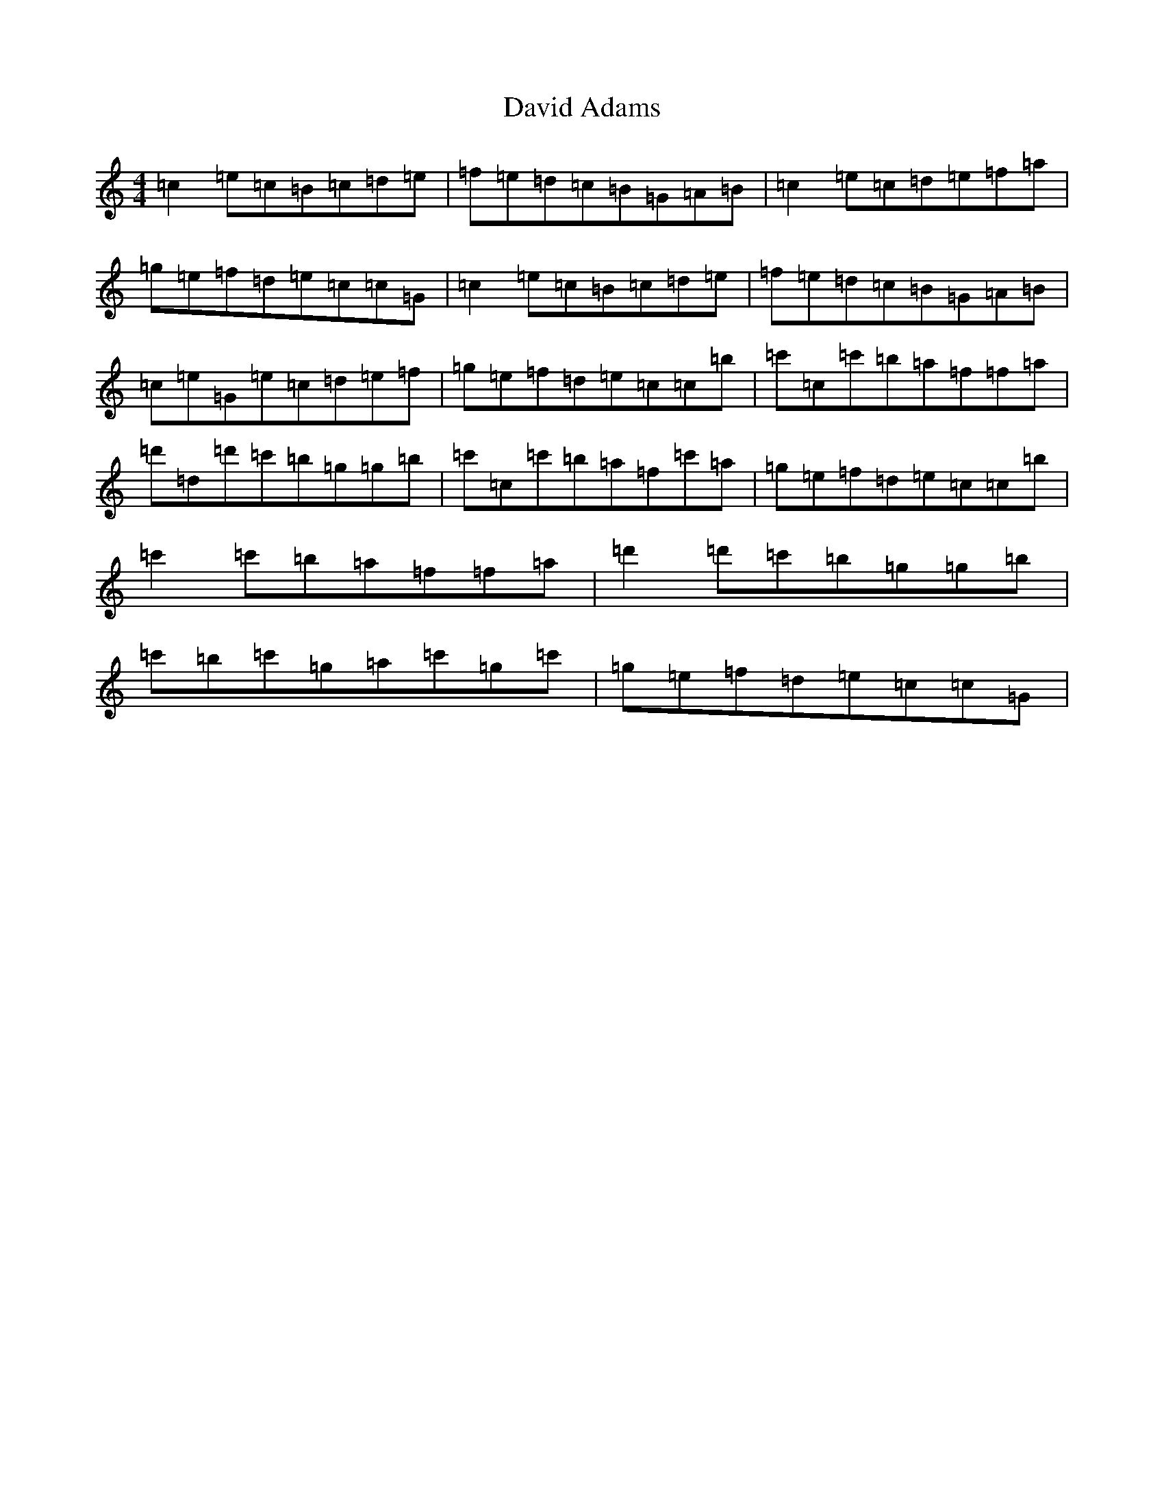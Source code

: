 X: 4945
T: David Adams
S: https://thesession.org/tunes/8575#setting8575
R: reel
M:4/4
L:1/8
K: C Major
=c2=e=c=B=c=d=e|=f=e=d=c=B=G=A=B|=c2=e=c=d=e=f=a|=g=e=f=d=e=c=c=G|=c2=e=c=B=c=d=e|=f=e=d=c=B=G=A=B|=c=e=G=e=c=d=e=f|=g=e=f=d=e=c=c=b|=c'=c=c'=b=a=f=f=a|=d'=d=d'=c'=b=g=g=b|=c'=c=c'=b=a=f=c'=a|=g=e=f=d=e=c=c=b|=c'2=c'=b=a=f=f=a|=d'2=d'=c'=b=g=g=b|=c'=b=c'=g=a=c'=g=c'|=g=e=f=d=e=c=c=G|